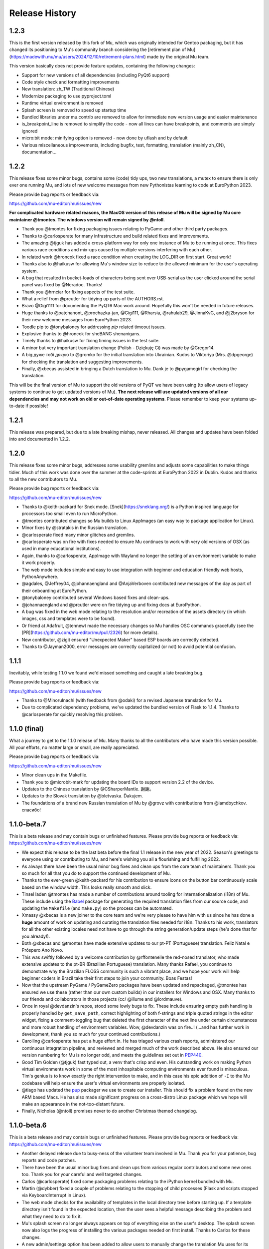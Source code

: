 Release History
---------------

1.2.3
=====

This is the first version released by this fork of Mu, which was originally intended for Gentoo packaging, but it has changed its positioning to Mu's community branch considering the [retirement plan of Mu](https://madewith.mu/mu/users/2024/12/10/retirement-plans.html) made by the original Mu team.

This version basically does not provide feature updates, containing the following changes:

* Support for new versions of all dependencies (including PyQt6 support)
* Code style check and formatting improvements
* New translation: zh_TW (Traditional Chinese)
* Modernize packaging to use pyproject.toml
* Runtime virtual environment is removed
* Splash screen is removed to speed up startup time
* Bundled libraries under mu.contrib are removed to allow for immediate new version usage and easier maintenance
* is_breakpoint_line is removed to simplify the code - now all lines can have breakpoints, and comments are simply ignored
* micro:bit mode: minifying option is removed - now done by uflash and by default
* Various miscellaneous improvements, including bugfix, test, formatting, translation (mainly zh_CN), documentation...

1.2.2
=====

This release fixes some minor bugs, contains some (code) tidy ups, two new
translations, a mutex to ensure there is only ever one running Mu, and lots of
new welcome messages from new Pythonistas learning to code at EuroPython 2023.

Please provide bug reports or feedback via:

https://github.com/mu-editor/mu/issues/new

**For complicated hardware related reasons, the MacOS version of this release
of Mu will be signed by Mu core maintainer @tmontes. The windows version will
remain signed by @ntoll.**

* Thank you @tmontes for fixing packaging issues relating to PyGame and other
  third party packages.
* Thanks to @carlosperate for many infrastructure and build related fixes and
  improvements.
* The amazing @tjguk has added a cross-platform way for only one instance of
  Mu to be running at once. This fixes various race conditions and mix-ups
  caused by multiple versions interfering with each other.
* In related work @hroncok fixed a race condition when creating the LOG_DIR on
  first start. Great work!
* Thanks also to @haikusw for allowing Mu's window size to reduce to the
  allowed minimum for the user's operating system.
* A bug that resulted in bucket-loads of characters being sent over USB-serial
  as the user clicked around the serial panel was fixed by @Neradoc. Thanks!
* Thank you @hrnciar for fixing aspects of the test suite.
* What a relief from @prcutler for tidying up parts of the AUTHORS.rst.
* Bravo @Gigi1111 for documenting the PyQT6 Mac work around. Hopefully this
  won't be needed in future releases.
* Huge thanks to @patchanont, @prochazka-jan, @Gigi111, @Rharsia, @rahulab29,
  @JinnaKvG, and @j2bryson for their new welcome messages from EuroPython 2023.
* Toodle pip to @tonybaloney for addressing `pip` related timeout issues.
* Explosive thanks to @hroncok for sheBANG shenanigans.
* Timely thanks to @haikusw for fixing timing issues in the test suite.
* A minor but very important translation change (Polish - Dziękuję Ci) was made
  by @Gregor14.
* A big дуже тобі дякую to @gromko for the initial translation into Ukrainian.
  Kudos to Viktoriya (Mrs. @dpgeorge) for checking the translation and
  suggesting improvements.
* Finally, @xbecas assisted in bringing a Dutch translation to Mu. Dank je
  to @pygamegirl for checking the translation.

This will be the final version of Mu to support the old versions of PyQT we
have been using (to allow users of legacy systems to continue to get updated
versions of Mu). **The next release will use updated versions of all our
dependencies and may not work on old or out-of-date operating systems**.
Please remember to keep your systems up-to-date if possible!

1.2.1
=====

This release was prepared, but due to a late breaking mishap, never released.
All changes and updates have been folded into and documented in 1.2.2.

1.2.0
=====

This release fixes some minor bugs, addresses some usability gremlins and
adjusts some capabilities to make things tidier. Much of this work was done
over the summer at the code-sprints at EuroPython 2022 in Dublin. Kudos and
thanks to all the new contributors to Mu.

Please provide bug reports or feedback via:

https://github.com/mu-editor/mu/issues/new

* Thanks to @keith-packard for Snek mode. [Snek](https://sneklang.org/) is a
  Python inspired language for processors too small even to run MicroPython.
* @tmontes contributed changes so Mu builds to Linux AppImages (an easy way to
  package application for Linux).
* Minor fixes by @stratakis in the Russian translation.
* @carlosperate fixed many minor glitches and gremlins.
* @carlosperate was on fire with fixes needed to ensure Mu continues to work
  with very old versions of OSX (as used in many educational institutions).
* Again, thanks to @carlosperate, AppImage with Wayland no longer the setting
  of an environment variable to make it work properly.
* The web mode includes simple and easy to use integration with
  beginner and education friendly web hosts, PythonAnywhere.
* @agdales, @Jeffrey04, @johannaengland and @AnjaVerboven contributed new
  messages of the day as part of their onboarding at EuroPython.
* @tonybaloney contributed several Windows based fixes and clean-ups.
* @johannaengland and @prcutler were on fire tidying up and fixing docs at
  EuroPython.
* A bug was fixed in the web mode relating to the resolution and/or recreation
  of the assets directory (in which images, css and templates were to be
  found).
* Or friend at Adafruit, @tennewt made the necessary changes so Mu handles OSC
  commands gracefully (see the [PR](https://github.com/mu-editor/mu/pull/2326)
  for more details).
* New contributor, @zigit ensured "Unexpected Maker" based ESP boards are
  correctly detected.
* Thanks to @Jayman2000, error messages are correctly capitalized (or not) to
  avoid potential confusion.

1.1.1
=====

Inevitably, while testing 1.1.0 we found we'd missed something and caught a
late breaking bug.

Please provide bug reports or feedback via:

https://github.com/mu-editor/mu/issues/new

* Thanks to @MinoruInachi (with feedback from @odaki) for a revised Japanese
  translation for Mu.
* Due to complicated dependency problems, we've updated the bundled version of
  Flask to 1.1.4. Thanks to @carlosperate for quickly resolving this problem.

1.1.0 (final)
=============

What a journey to get to the 1.1.0 release of Mu. Many thanks to all the
contributors who have made this version possible. All your efforts, no matter
large or small, are really appreciated.

Please provide bug reports or feedback via:

https://github.com/mu-editor/mu/issues/new

* Minor clean ups in the Makefile.
* Thank you to @microbit-mark for updating the board IDs to support version
  2.2 of the device.
* Updates to the Chinese translation by @CSharperMantle. 謝謝。
* Updates to the Slovak translation by @bletvaska. Ďakujem.
* The foundations of a brand new Russian translation of Mu by @grovz with
  contributions from @iamdbychkov. спасибо!

1.1.0-beta.7
============

This is a beta release and may contain bugs or unfinished features. Please
provide bug reports or feedback via: https://github.com/mu-editor/mu/issues/new

* We expect this release to be the last beta before the final 1.1 release in
  the new year of 2022. Season's greetings to everyone using or contributing to
  Mu, and here's wishing you all a flourishing and fulfilling 2022.
* As always there have been the usual minor bug fixes and clean ups from the
  core team of maintainers. Thank you so much for all that you do to support
  the continued development of Mu.
* Thanks to the ever-green @keith-packard for his contribution to ensure icons
  on the button bar continuously scale based on the window width. This looks
  really smooth and slick.
* Tinsel laden @tmontes has made a number of contributions around tooling for
  internationalization (i18n) of Mu. These include using the
  `Babel <http://babel.pocoo.org/en/latest/>`_
  package for generating the required translation files from our source code,
  and updating the ``Makefile`` (and ``make.py``) so the process can be automated.
* Xmassy @xbecas is a new joiner to the core team and we're very please to have
  him with us since he has done a **huge** amount of work on updating and
  curating the translation files needed for i18n. Thanks to his work,
  translators for all the other existing locales need not have to go through
  the string generation/update steps (he's done that for you already!).
* Both @xbecas and @tmontes have made extensive updates to our pt-PT
  (Portuguese) translation. Feliz Natal e Próspero Ano Novo.
* This was swiftly followed by a welcome contribution by @rffontenelle the
  red-nosed translator, who made extensive updates to the pt-BR
  (Brazilian Portuguese) translation. Many thanks Rafael, you continue to
  demonstrate why the Brazilian FLOSS community is such a vibrant place, and
  we hope your work will help beginner coders in Brazil take their first steps
  to join your community. Boas Festas!
* Now that the upstream PyGame / PyGameZero packages have been updated and
  repackaged, @tmontes has ensured we use these (rather than our own custom
  builds) in our installers for Windows and OSX. Many thanks to our friends and
  collaborators in those projects (cc/ @illume and @lordmauve).
* Once in royal @devdanzin's repos, stood some lowly bugs to fix. These include
  ensuring empty path handling is properly handled by ``get_save_path``, correct
  highlighting of both f-strings and triple quoted strings in the editor
  widget, fixing a comment-toggling bug that deleted the first character of the
  next line under certain circumstances and more robust handling of environment
  variables. Wow, @devdanzin was on fire..! (...and has further work in
  development, thank you so much for your continued contributions.)
* Carolling @carlosperate has put a huge effort in. He has triaged various
  crash reports, administered our continuous integration pipeline, and reviewed
  and merged much of the work described above. He also ensured our version
  numbering for Mu is no longer odd, and meets the guidelines set out in
  `PEP440 <https://www.python.org/dev/peps/pep-0440/>`_.
* Good Tim Golden (@tjguk) fast typed out, a venv that's crisp and even. His
  outstanding work on making Python virtual environments work in some of the
  most inhospitable computing environments ever found is miraculous. Tim's
  genius is to know exactly the right intervention to make, and in this case
  his epic addition of ``-I`` to the Mu codebase will help ensure the user's
  virtual environments are properly isolated.
* @tiago has updated the `pup <https://github.com/mu-editor/pup>`_ packager we
  use to create our installer. This should fix a problem found on the new
  ARM based Macs. He has also made significant progress on a cross-distro Linux
  package which we hope will make an appearance in the not-too-distant future.
* Finally, Nicholas (@ntoll) promises never to do another Christmas themed
  changelog.

1.1.0-beta.6
============

This is a beta release and may contain bugs or unfinished features. Please
provide bug reports or feedback via: https://github.com/mu-editor/mu/issues/new

* Another delayed release due to busy-ness of the volunteer team involved in
  Mu. Thank you for your patience, bug reports and code patches.
* There have been the usual minor bug fixes and clean ups from various regular
  contributors and some new ones too. Thank you for your careful and well
  targeted changes.
* Carlos (@carlosperate) fixed some packaging problems relating to the iPython
  kernel bundled with Mu.
* Martin (@dybber) fixed a couple of problems relating to the stopping of
  child processes (Flask and scripts stopped via KeyboardInterrupt in Linux).
* The web mode checks for the availability of templates in the local directory
  tree before starting up. If a template directory isn't found in the expected
  location, then the user sees a helpful message describing the problem and
  what they need to do to fix it.
* Mu's splash screen no longer always appears on top of everything else on the
  user's desktop. The splash screen now also logs the progress of installing
  the various packages needed on first install. Thanks to Carlos for these
  changes.
* A new admin/settings option has been added to allow users to manually change
  the translation Mu uses for its interface. Updating this setting requires a
  restart of Mu. Zander (@ZanderBrown) contributed the icon/glyph to indicate
  the relevant tab is for translation related settings (not entirely obvious
  if Mu's UI is using a language you don't understand and you're looking for
  the setting that relates to translations). The icon makes this clear.
* On some desktop windowing systems there is a bug that means windows re-open
  at a position higher up the screen, and so may appear off the top of the
  screen. We've ensured this never happens with Mu. If Mu starts with any
  part of the window off the screen, the window is moved to be within the
  dimensions of the screen. This was a weird one to track down and fix.
* Many thanks to Ethan Spoelstra (@espoelstra) who contributed a change so
  Crostini on ChromeOS is used to return the correct CIRCUITPY path if it
  exists.
* Huge thanks to Keith Packard (@keith-packard) for several contributions to
  this release of Mu. Keith refactored the way in which Mu handles pasting in
  the REPL window so it works correctly and more broadly across operating
  systems.
* Keith also fixed some font related issues in the REPL.
* Keith was on fire with a couple more contributions relating to SVG icons in
  the buttons in Mu. We're very grateful to Ben Williams (@Rybec) for putting
  in the work to make our button icons SVG files. Keith made the code changes
  to implement this.
* Thanks to Miro Hrončok (@hroncok) for pointing out a change in Python 10
  which would break some of our UI calls into PyQt, and who provided a patch to
  fix things.
* Some minor clarifications in our developer documentation
  (https://mu.rtfd.io).


1.1.0-beta.5
============

This is a beta release and may contain bugs or unfinished features. Please
provide bug reports or feedback via: https://github.com/mu-editor/mu/issues/new

* We had hoped for a regular (fortnightly) release tempo. Due to the voluntary
  nature of Mu's development and because some of the updates in this release
  were quite challenging (see below), this release is a LOT later than we had
  planned.
* Several of us made minor updates and fixes (such as ensuring various packages
  had explicit dependency versions listed, updating versions for Mu's own
  dependencies and so on).
* Right clicking on highlighted text in the editor, with the REPL active, now
  has an additional option added to the context menu: to correctly paste the
  text from the editor into the REPL. Thanks to Professor Chris Rogers of
  Tufts University for suggesting this feature.
* The multi-talented Dan Halbert of Adafruit very kindly fixed a bug in the
  Adafruit board handling when on run on new Apple M1 hardware. Thank you Dan
  for your valuable contribution.
* A huge amount of work by Tim and Carlos has gone into analysing the crash
  reports from recent beta releases of Mu. This has resulted in significant
  effort to address many of the bugs encountered, many of which related to
  edge cases encountered by the new virtual environment feature. Tim and Carlos
  have created many fixes and checks to ensure these bugs are either completely
  fixed or are, at least, mitigated in more helpful ways. This has been a
  challenging and "fiddly" bit of work, so kudos and thanks, as always, to both
  Tim and Carlos for their continued efforts.
* Carlos has also updated the version of MicroPython used in the BBC micro:bit
  mode to the latest 2.0.0-beta.5 version.
* In addition, Carlos has ensured that the micro:bit mode flashes files onto
  the micro:bit using the correctly memory aligned hex string.
* Github user ajs256 has ensured the crash reporter doesn't kick in when a
  ``KeyboardInterrupt`` is triggered in Mu (CTRL-C).
* Sometimes in Mu for Linux, the expected ``.py`` file extension wasn't added
  to new files. This depended on the user's graphical shell. Mu now checks the
  output from the shell and, if requires, will add ``.py`` itself.
* Various fixes to Mu's logging make it more robust, clear and useful.
* Tiago fixed a late breaking bug in packaging Mu for OSX. All fixed in a
  matter of hours. Amazing work!

There are perhaps a couple more features we want to land in the coming weeks,
and then we will start the work of ensuring internationalization is fully up
to date, the website reflects the new features and various changes, and PUP
will be able to produce redistributable appimages for Linux. Then we will have
reached 1.1.0-final. :-)

1.1.0-beta.4
============

This is a beta release and may contain bugs or unfinished features. Please
provide bug reports or feedback via: https://github.com/mu-editor/mu/issues/new

* During the beta phase, we're moving to a fortnightly release cadence. Since
  this release is a week late, expect the next one in a week's time - 26th
  April.
* Carlos made many changes to clean up the specification for required modules
  used by the installer. This will make supporting and tracking Mu's
  dependencies MUCH easier. Thank you Carlos!
* Huge thanks to Dan Halbert of Adafruit who contributed a significant amount
  of refactoring to the CircuitPython mode. As a result Mu now uses the
  `adafruit-board-toolkit` module for device identification, among many other
  helpful changes
  [described in Dan's pull request](https://github.com/mu-editor/mu/pull/1371).
  Thank you Dan..!
* Carlos was on fire... he also fixed a bug in the file-copy dialog when the
  context menu was opened with an empty list of files.
* Carlos (again), fixed some outstanding documentation issues for supporting
  Raspbian Buster (and newer). These are now at https://mu.rtfd.io/.
* Carlos (again, again) tidied up various aspects of the Makefile so there is
  only a single source of truth for running various utilities and commands.
* Logging was another focus for this release. Now that we have a few weeks
  worth of crash reports we've been able to look at the parts of the
  application that cause most grief and add extra-logging in various locations.
  Tim put in a great effort to make sure the "first run" and other virtual
  environment based aspects of Mu now have clearer and more useful logging and
  throw more useful exceptions, closer to the source of the problem, for the
  resulting crash report. Carlos ensured the IPython kernel installation was
  properly logged.
* We ensured various key packages were pinned to particular versions to
  maximise compatibility with older versions of Python still found in schools.

There are many pull requests and work items currently in flight and they'll be
landing very soon as the overall quality and robustness of Mu significantly
improves. Many thanks to everyone who continues to help, support and contribute
to the ongoing development of Mu.

1.1.0-beta.3
============

This is a beta release and may contain bugs or unfinished features. Please
provide bug reports or feedback via: https://github.com/mu-editor/mu/issues/new

* During beta phase, we're moving to a fortnightly release cadence. Expect beta
  4 on the 12th April.
* The final version of the Mu splash screen was delivered. Huge thanks to the
  extraordinarily talented Steve Hawkes ([@hawkz](https://github.com/hawkz)) of
  [The Developer Society](https://www.dev.ngo/) for his generous artistic
  support, patience and humorous approach.
* Thanks to a recent update in [PyGame Zero](https://pypi.org/project/pgzero/),
  we're back to using the official package from PyPI, rather than our patched
  fork, in the installer.
* Both Tim and Carlos have contributed updates, fixes and tests to address a
  bug affecting Windows users who may have a space in the file path upon which
  Mu is found. This was a difficult bug to reproduce but Tim did a lot of
  digging to isolate the cause with as much confidence as is possible when it
  comes to such things. Carlos did a bunch of thankless and fiddly test related
  work so testing with spaces in the path is part of our test suite. Work on
  this is ongoing so expect further improvements in upcoming releases. As
  always, many thanks for these efforts.
* Tim addressed a `wheel`/`sdist` related problem that was causing odd side
  effects with regard to dependencies.
* A strange bug, where it was not possible to install third-party packages on
  first run of Mu, opened up a deep rabbit hole of investigation. In the end
  Tim was able to fix this AND address the source of a warning message from Qt
  when Mu was starting for the first time.
* The splash screen code was rewritten in such a way that objects relating to
  the splash screen will always be garbage-collected by Python and destroyed by
  Qt5. Previously, they existed for the full duration of the application, not
  really causing any problems, but "in limbo" nonetheless.
* The crash reporting tool has had a minor update so the user is reminded to
  attach their log file to the bug report, along with an indication of where to
  find the log file.

1.1.0-beta.2
============

This is a beta release and may contain bugs or unfinished features. Please
provide bug reports or feedback via: https://github.com/mu-editor/mu/issues/new

* This is the first public beta release (beta 1 was created for testing by the
  core development team).
* Many minor bug fixes to the existing new features found in beta 1
  (see below).
* Many thanks to Martin Dybdal for his work on improving the admin panel.
* Carlos made significant changes so Mu can be packaged with very recent
  versions of Python. Carlos also made various changes relating to the status
  of Python packages contained within the official installer.
* Many thanks to Dan Pope for assistance with an upgraded version of PyGameZero
  (which uses the latest version of PyGame - kudos to René and the other
  developers of PyGame for the recent improvements).
* Various fixes to the UI so that panes are easier to resize and the themes are
  correctly applied to the REPL (thanks again to Martin for these fixes).
* Carlos also contributed fixes relating to the micro:bit mode (compatibility
  with versions 1 and 2).
* Tim has made herculean efforts to ensure the creation and checking of Mu's
  virtual environment is robust and easy to maintain.
* A new crash reporting feature has been added. If Mu breaks the user will be
  redirected to the endpoint codewith.mu/crash with details of the crash and an
  option to create a bug report. This ensures Mu crashes are handled more
  gracefully, and the user is able to see the error that caused the crash.
* A new animated splash screen has been added so the initial creation of Mu's
  virtual environment happens in such a way that the user can see progress is
  being made, and updates are logged on the splash screen for the user. If Mu
  encounters a problem at this early stage, the splash screen recovers and the
  new crash reporting feature kicks in. The current animation was created by
  Steve Hawkes (thank you) with a much more polished version promised very
  soon..!
* Behind the scenes, Tiago has continued to make outstanding work on the `pup`
  tool we use to create the installers for Windows 64/32 bit and MacOS X. This
  beta release will be the first to use installers created with `pup`.
* **Known bug** - on first ever start of Mu, if in Python3 mode the package
  manager will not work. Re-starting Mu fixes this (i.e. from second and
  subsequent starts). We're tracking this problem via
  [this issue](https://github.com/mu-editor/mu/issues/1358).

1.1.0-beta.1
============

This is a beta release and may contain bugs or unfinished features. Please
provide bug reports or feedback via: https://github.com/mu-editor/mu/issues/new

* A new mode for ESP8266/ESP32 devices running MicroPython. This work and a
  significant amount of related refactoring was contributed with Viking like
  energy and efficiency by Martin Dybdal. This work has meant it was relatively
  easy to create two further new modes...
* New mode for Lego Spike devices (thanks to Chris and Ethan at Tufts
  University for the help and support).
* New mode for Raspberry Pi Pico (thanks to Zander, Martin and Carlos for the
  extensive testing).
* Updates to the Microbit mode made by Spanish source-code wrangler
  extraordinaire (and resident Microbit expert) Carlos Pereira Atencio. The
  Microbit mode now supports versions 1 and 2 of the board.
* Various bits of artwork used in the application have been updated (including
  a new [temporary] animated splash screen). Thanks to devdanzin for
  choreographing the initial work on the splash screen at short notice.
* A complete re-write of the virtualenv and third party package handlers by the
  hugely talented Tim Golden. This was a long term and difficult refactoring
  project which Tim has delivered with great aplomb. This should make package
  handling much smoother and simpler.
* Various smallish UI fixes, enhancements and smoothing by devdanzin. Thank you
  for these contributions - they really make a difference to the ease of use
  and friendly feel of Mu.
* This version of Mu is packaged with stand-alone installers for Windows and
  OSX by the wonder that is PUP - a new packaging tool by our very own Tiago
  Montes ~ Portugal's Premier Python Packager Par-excellence. We have big plans
  for PUP... watch this space. :-)
* Many many many minor bug fixes contributed by many many many people to whom
  we are eternally grateful.

We hope to release beta.2 very soon.

1.0.3
=====

Bugfix.

* Updated to the latest version of Qt to fix syntax highlighting issues in OSX.
* Ensure CWD is set to the directory containing the script to be run in Python3
  mode.
* Updated website with instructions in light of OSX changes.

1.1.0-alpha.2
=============

The second alpha release of 1.1. This version may contain bugs and is
unfinished (more new features will be arriving in alpha 3). Please provide bug
reports or feedback via: https://github.com/mu-editor/mu/issues/new

* **NEW FEATURE** A brand new web mode for creating simple dynamic web
  applications with the Flask web framework. Currently users are able to edit
  Python, HTML and CSS files, run a local server and view their website in
  their browser. We expect to add a deployment option thanks to PythonAnywhere
  by the time alpha 3 is released.
* **NEW FEATURE** A new Slovak translation of Mu thanks to Miroslav Biňas
  (GitHub user `bletvaska <https://github.com/bletvaska>`_).
* **ACHIEVEMENT UNLOCKED** Fixed a problematic bug where students got into a
  seemingly impossible loop because the auto-save feature encountered errors
  and got in the way of renaming a file. We are THRILLED TO BITS that the fix
  for this problem was contributed by
  `Sean Tibor <http://teachingpython.fm>`_, a teacher from
  Fort Lauderdale, Florida. **Teachers coding the tools they use to teach has
  been a core aim for Mu, and Sean gets the gold medal (or perhaps a beer when
  I next see him) for unlocking this achievement.**
* **RENAME** At the suggestion of Adafruit's Dan Halbert, the "Adafruit" mode
  has been renamed to "CircuitPython" mode to reflect the growing number of
  manufacturers who support CircuitPython. Many thanks to
  `Benjamin Shockley <http://benjaminshockley.com/>`_ for putting the work in
  to make this happen.
* **NEW DEVICES** Several new non-Adafruit boards have been added to the
  renamed CircuitPython mode. Many thanks to
  `Shawn Hymel <http://shawnhymel.com>`_ (SparkFun) and
  `Gustavo Reynaga <http://www.gustavoreynaga.com/>`_ (Electronic Cats) for
  contributing these valuable changes.
* Add some new free-to-reuse image and sound assets for use in PyGameZero
  example games.
* Middle mouse wheel scrolling with the CTRL or CMD (on Mac) keys will zoom the
  UI in a consistent manner across all platforms.
* Minor documentation updates / corrections thanks to
  `Luke Slevinsky <https://lukeslev.github.io/>`_.
* Refinement of the built-in educational libraries as we start to unbundle a
  slew of software from Mu's installer so users can install such packages from
  within Mu. Many thanks to the formidably talented
  `Martin O'Hanlon <https://www.stuffaboutcode.com/>`_ for his help.
* PyGameZero mode will look for game assets relative to the location of the
  game file, rather than just within the user's workspace. Thanks to the
  evergreen `Tim Golden <http://timgolden.me.uk/>`_ for this helpful update.
* Minor corrections to the French localisation by GitHub user
  `ogoletti <https://github.com/ogoletti>`_.
* UI related convenience in the new ESP mode so that the current / most recent
  filesystem path is used when using the file copy pane. Many thanks (as
  always) to `Martin Dybdal <http://dybber.dk/>`_ for his continued work on all
  things ESP related in Mu.
* A tidy up of the file save dialog so it uses Qt's built in dialog features.
  Thanks to `Tiago Montes <https://tmont.es/>`_ for being his usual awesome
  self.
* Tabs are restored on startup in the correct order. Once again, this is the
  work of Tiago Montes.
* The mechanism for generating the various installers and packages for Mu has
  been significantly refactored so that there is, if possible, always a single
  source for configuration information. The significant amount of effort to
  make this happen was, once again (again), contributed by Tiago Montes.
* Window size and location is also restored on startup. Tiago Montes, who
  implemented this change, has been **ON FIRE** during this development phase.
* A small (but important) change to the tool-tip for the sleep function found
  in MicroPython on the micro:bit has been submitted to the pedagogical legend
  and friend of Mu that is `Dave Ames <https://dave-ames.net/>`_.
* A helpful message is now sent to the output pane when the graphical
  debugger starts in Python 3 mode. The Shakespeare like talents of
  long term Mu-tineer `Steve Stagg <https://sta.gg/>`_  are behind this
  Nobel-prize-worthy literary contribution.
* Re-add support for user defined syntax check overrides. Many thanks to
  `Leroy Levin <https://github.com/leroyle>`_ for making this happen..!
* Ensure that ``pip`` is updated while creating the Windows installers. Thanks
  to `Yu Wang <https://github.com/bigeyex>`_ for making this change.
* Various minor updates and fixes to aid code readability.

1.1.0-alpha.1
=============

The first alpha release of 1.1. This version may contain bugs and is unfinished
(more new features will be added in later alpha releases or, depending on
feedback, we may change the behaviour of existing features). Please provide bug
reports or feedback via: https://github.com/mu-editor/mu/issues/new

* **NEW FEATURE** Installation of third party packages from PyPI. Click on the
  cog icon to open the admin dialog and select the "Third Party Packages" tab.
* **NEW FEATURE** Code tidy via the wonderful code formatter
  `Black <https://black.readthedocs.io/en/stable/>`_. Click the new "Tidy"
  button to reformat and tidy your code so it looks more readable. If your code
  has errors, these will be pointed out. Many thanks to Black's creator and
  maintainer, Łukasz Langa, for this contribution.
* **NEW FEATURE** A new ESP8266 / ESP32 mode for working with these WiFi
  enabled cheap IoT boards. Many thanks to Martin Dybdal for driving this
  work forward and doing the heavy lifting. Thanks also to Murilo Polese for
  testing and very constructive input in the review stage of this feature.
* **OS CHANGE** Due to Qt's and Travis's lack of support, Mu will only run on
  Mac OS 10.12 and above.
* Ensure line-number margin is not too sensitive to inaccurate clicking from
  young coders trying to position the cursor at the beginning of the line.
  Thanks to Tiago Montes for this enhancement.
* Fix some typos in the French translation. Thank you to GitHub user
  @camillem.
* Fix a bug relating to Adafruit boards when a file on a board which is then
  unplugged is saved, Mu used to crash. Thanks to Melissa LeBlanc-Williams for
  the report of this problem.
* Fix problem with a missing newline at the end of a file. Thanks to Melissa
  LeBlanc-Williams for the eagle-eyes and fix.
* Fix for PYTHONPATH related problems on Windows (the current directory is now
  on the path when a script is run). Thanks to Tim Golden for this fix.
* Update to locale detection (use Qt's QLocale class). Thanks to Tiago Montes
  for making this happen.
* Fix bug relating to match selection of non-ASCII characters. Thank you to
  Tiago Montes for this work.
* Fixed various encoding related issues on OSX.
* Various minor / trivial bug fixes and tidy ups.

1.0.2
=====

Another bugfix and translation release. No new features were added. Unless
there are show-stoppers, the next release will be 1.1 with new features.

* Updated OSX to macOS, as per Apple's usage of the terms. Thanks Craig Steele.
* Updates and improvements to the Chinese translation. Thank John Guan.
* Improved locale detection on macOS. Many thanks to Tiago Montes.
* Cosmetic stripping of trailing spaces on save. Thanks to Tim Golden.
* Update PyQt version so pip installed Mu works with Python 3.5. Thanks to
  Carlos Pereira Atencio.
* Fix incorrect setting of dataTerminalReady flag. Thanks to GitHub user
  @wu6692776.
* Spanish language improvements and fixes by Juan Biondi, @yeyeto2788 and
  Carlos Pereira Atencio.
* Improvements and fixes to the German translation by Eberhard Fahle.
* Fix encoding bug on Windows which caused crashes and lost files. Many thanks
  to Tim Golden for this work.
* Keyboard focus loss when closing REPL is now fixed. Thanks again Tim Golden.
* More devices for Adafruit mode along with a capability to work with future
  devices which have the Adafruit vendor ID. Thanks to Limor Friend for this
  contribution.
* Fix a bug introduced in 1.0.1 where output from a child Python process was
  being truncated.
* Fix an off-by-one error when reading bytes from UART on MicroPython devices.
* Ensure zoom is consistent and remembered between panes and sessions.
* Ensure mu_code and/or current directory of current script are on Python path
  in Mu installed from the installer on Windows. Thanks to Tim Golden and Tim
  McCurrach for helping to test the fix.
* Added Argon, Boron and Xenon boards to Adafruit mode since they're also
  supported by Adafruit's CircuitPython.
* The directory used to start a load/save dialog is either what the user last
  selected, the current directory of the current file or the mode's working
  directory (in order of precedence). This is reset when the mode is changed.
* Various minor typo and bug fixes.

1.0.1
=====

This is a bugfix and new translation release. No new features were added. The
next release will be 1.1.0 with some new features.

* Added a German translation by René Raab.
* Added various new Adafruit boards, thanks Limor!
* Added a Vietnamese translation by GitHub user @doanminhdang.
* Fix bug in MicroPython REPL when dealing with colour escape sequences, thanks
  Martin Dybdal of Coding Pirates! Arrr.
* Ensured anyone trying to setup on an incompatible version of Python is given
  a friendly message explaining the problem. Thanks to the hugely talented
  René Dudfield for migrating this helpful function from PyGame!
* Added a Brasilian translation by Marco A L Barbosa.
* Added missing API docs for PyGameZero. Thanks to Justin Riley.
* Added a Swedish translation by Filip Korling.
* Fixes to various metadata configuration entries by Nick Morrott.
* Updated to a revised Chinese translation. Thanks to John Guan.
* Added the Mappa MUndi (roadmap) to the developer documentation.
* Added a Polish translation by Filip Kłębczyk.
* Fixes and enhancements to the UI to aid dyslexic users by Tim McCurrach.
* Updated to version 1.0.0.final for MicroPython on the BBC micro:bit. Many
  thanks to Damien George of the MicroPython project for his amazing work.
* Many other minor bugs caught and fixed by the likes of Zander and Carlos!

1.0.0
=====

* Fix for font related issues in OSX Mojave. Thanks to Steve Stagg for spotting
  and fixing.
* Fix for encoding issue encountered during code checking. Thanks to Tim
  Golden for a swift fix.
* Fix for orphaned modal dialog. Thanks for spotting this Zander Brown.
* Minor revisions to hot-key sequences to avoid duplications. All documented
  at https://codewith.mu/en/tutorials/1.0/shortcuts.
* Update to latest version of uflash and MicroPython 1.0.0-rc.2 for micro:bit.
* Updated to latest GuiZero in Windows installers.
* Update third party API documentation used by QScintilla for code completion
  and call tips. Includes CircuitPython 3 and PyGame Zero 1.2.
* Added swag related graphics to the repository (non-functional change).

1.0.0.rc.1
==========

* Various UI style clean ups to make sure the look of Mu is more consistent
  between platforms. Thanks to Zander Brown for this valuable work.
* Added French translation of the user interface. Thanks to Gerald Quintana.
* Added Japanese translation of the user interface. Thanks to @MinoruInachi.
* Added Spanish translation of the user interface. Thanks to Carlos Pereira
  Atencio with help from Oier Echaniz.
* Added Portuguese translation of the user interface. Thanks to Tiago Montes.
* Fixed various edge cases relating to the new-style flashing of micro:bits.
* Fixed off-by-one error in the visual debugger highlighting of code (caused
  by Windows newlines not correctly handled).
* Fixed shadow module related problem relating to Adafruit mode. It's now
  possible to save "code.py" files onto boards.
* Updated to latest version of uflash and MicroPython 1.0.0-rc.1 for micro:bit.
* Various minor bugs and niggles have been fixed.

1.0.0.beta.17
=============

* Update to the latest version of uflash with the latest version of MicroPython
  for the BBC micro:bit.
* Change flashing the BBC micro:bit to become more efficient (based on the
  copying of files to the boards small "fake" filesystem, rather than
  re-flashing the whole device in one go).
* Ensure user agrees to GPL3 license when installing on OSX.
* Fix Windows "make" file to correctly report errors thanks to Tim Golden.
* The debugger in Python mode now correctly handles user-generated exceptions.
* The debugger in Python mode updates the stack when no breakpoints are set.
* Major update of the OSX based automated build system.
* Modal dialog boxes should behave better on GTK based desktops thanks to
  Zander Brown.
* Right click to access context menu in file panes in micro:bit mode so local
  files can be opened in Mu.
* Fix bug where REPL, Files and Plotter buttons got into a bad state on
  mode change.
* Update to use PyQt 5.11.
* On save, check for shadow modules (i.e. user's are not allowed to save
  code whose filename would override an existing module name).
* Automatic comment toggling via Ctrl-K shortcut.
* A simple find and replace diaolog is now available via the Ctrl-F shortcut.
* Various minor bugs and niggles have been squashed.

1.0.0.beta.16
=============

* Updated flashing in micro:bit mode so it is more robust and doesn't block
  on Windows. Thank you to Carlos Pereira Atencio for issue #350 and the polite
  reminder.
* Updated the mu-debug runner so if the required filename for the target isn't
  passed into the command, a helpful message is displayed to the user.
* Developer documentation updates.
* Updated to the latest version of uflash, which contains the latest stable
  release of MicroPython for the micro:bit. Many thanks to Damien George for
  all his continuing hard work on MicroPython for the micro:bit.
* Inclusion of tkinter, turtle, gpiozero, guizero, pigpio, pillow and requests
  libraries as built-in modules.
* Update to latest version of Pygame Zero.
* Fix plotter axis label bug which wouldn't display numbers if value was a
  float.
* Separate session and settings into two different files. Session includes
  user defined changes to configuration whereas settings contains sys-admin-y
  configuration.
* Update the CSS for the three themes so they display consistently on all
  supported platforms. Thanks to Zander Brown for his efforts on this.
* Move the mode selection to the "Mode" button in the top left of the window.
* Support for different encodings and default to UTF-8 where possible. Many
  thanks to Tim Golden for all the hard work on this rather involved fix.
* Consistent end of line support on all platforms. Once again, many thanks to
  Tim Golden for his work on this difficult problem.
* Use ``mu-editor`` instead of ``mu`` to launch the editor from the command
  line.
* More sanity when dealing with cross platform paths and ensure filetypes are
  treated in a case insensitive manner.
* Add support for minification of Python scripts to be flashed onto a micro:bit
  thanks to Zander Brown's nudatus module.
* Clean up logging about device discovery (it's much less verbose).
* Drag and drop files onto Mu to open them. Thanks to Zander Brown for this
  *really useful* feature.
* The old logs dialog is now an admin dialog which allows users to inspect the
  logs, but also make various user defined configuration changes to Mu.
* Plotter now works in Python 3 mode.
* Fix problem in OSX with the ``mount`` command when detecting Circuit Python
  boards. Thanks to Frank Morton for finding and fixing this.
* Add data flood avoidance to the plotter.
* OSX automated packaging. Thanks to Russell Keith-Magee and the team at
  BeeWare for their invaluable help with this problematic task.
* Refactoring and bug fixing of the visual debugger's user interface. Thank you
  to Martin O'Hanlon and Carlos Pereira Atencio for their invaluable bug
  reports and testing.
* Various fixes to the way the UI and themes are displayed (crisper icons on
  HiDPI displays and various other fixes). Thanks to Steve Stagg for putting
  lipstick on the pig. ;-)
* A huge number of minor bug fixes, UI clean-ups and simplifications.

1.0.0.beta.15
=============

* A new plotter works with CircuitPython and micro:bit modes. If you emit
  tuples of numbers via the serial connection (e.g. ``print((1, 2, 3))`` as
  three arbitrary values) over time these will be plotted as line graphs.
  Many thanks to Limor "ladyada" Fried for contributing code for this feature.
* Major refactoring of how Mu interacts with connected MicroPython based boards
  in order to enable the plotter and REPL to work independently.
* Mu has a new mode for Pygame Zero (version 1.1). Thanks to Dan Pope for
  Pygame Zero and Rene Dudfield for being Pygame maintainer.
* It's now possible to run mu "python3 -m mu". Thanks to Cefn Hoile for the
  contribution.
* Add support for pirkey Adafruit board. Thanks again Adafruit.
* Updated all the dependencies to the latest upstream versions.
* Various minor bug fixes and guards to make Mu more robust (although this will
  always be bugs!).

1.0.0.beta.14
=============

* Add new PythonProcessPanel to better handle interactions with child
  Python3 processes. Includes basic command history and command editing.
* Move the old "run" functionality in Python3 mode into a new "Debug" button.
* Create a new "Run" button in Python3 mode that uses the new
  PythonProcessPanel.
* Automation of 32bit and 64bit Windows installers (thanks to Thomas Kluyver
  for his fantastic pynsist tool).
* Add / revise developer documentation in light of changes above.
* (All the changes mentioned above were supported by the Raspberry Pi
  Foundation -- Thank you!)
* Update / add USB PIDs for Adafruit boards (thanks Adafruit for the heads up).
* Minor cosmetic changes.
* Additional test cases.

1.0.0.beta.13
=============

* Fix to solve problem when restoring CircuitPython session when device is not
  connected.
* Fix to solve "data terminal ready" (DTR) problem when CircuitPython expects
  DTR to be set (and it isn't by default in Qt).
* Added initial work on developer documentation found here: http://mu.rtfd.io/
* Updates to USB PIDs for Adafruit boards.
* Added functionally equivalent "make.py" for Windows based developers.
* Major refactor of the micro:bit related "files" UI pane: it no longer blocks
  the main UI thread.

1.0.0.beta.12
=============

* Update "save" related behaviour so "save as" pops up when the filename in the tab is double clicked.
* Update the debugger so the process stops at the end of the run.
* Ensure the current working directory for the REPL is set to mu_mode.
* Add additional documentation about Raspberry Pi related API.
* Update micro:bit runtime to latest MicroPython beta.
* Make a start on developer documentation.

1.0.0.beta.11
=============

* Updated Python 3 REPL to make use of an out of process iPython kernel (to avoid problems with blocking Mu's UI).
* Reverted Save related functionality to prior behaviour.
* The "Save As" dialog for re-naming a file is launched when you click the filename in the tab associated with the code.

1.0.0.beta.10
=============

* Ensured "Save" button prompts user to confirm (or replace) the filename of an existing file. Allows Mu to have something like "Save As".
* Updated to latest microfs library for working with the micro:bit's filesystem.
* Fixed three code quality warnings found by https://lgtm.com/projects/g/mu-editor/mu/alerts/?mode=list
* Updated API generation so the output is ordered (helps when diffing the generated files).
* Updated Makefile to create Python packages/wheels and deploy to PyPI.
* Explicit versions for packages found within install_requires in setup.py.
* Minor documentation changes.

1.0.0.beta.9
============

* Debian related packaging updates.
* Fixed a problem relating to how Windows stops the debug runner.
* Fixed a problem relating to how Windows paths are expressed that was stopping the debug runner from starting.

1.0.0.beta.8
============

* Updated splash image to reflect trademark usage of logos.
* Refactored the way the Python runner executes so that it drops into the Python shell when it completes.
* The debug runner now reports when it has finished running a script.

1.0.0.beta.7
============

* Update PyInstaller icons.
* Fix some tests that fail on older version of Python 3.
* Add scripts to extract API information from Adafruit and Python 3.
* Add generated API documentation to Mu so autosuggest and call tips have data.
* Ensure translation files are distributed.

1.0.0.beta.6
============

* Pip installable.
* Updated theme handling: day, night and high-contrast (as per user feedback).
* Keyboard shortcuts.

1.0.0.beta.*
============

* Added modes to allow Mu to be a general Python editor. (Python3, Adafruit and micro:bit.)
* Added simple visual debugger.
* Added iPython based REPL for Python3 mode.
* Many minor UI changes based on UX feedback.
* Many bug fixes.

0.9.13
======

* Add ability to change default Python directory in the settings file. Thanks to Zander Brown for the contribution. See #179.

0.9.12
======

* Change the default Python directory from ``~/python`` to ``~/mu_code``. This fixes issue #126.
* Add instructions for installing PyQt5 and QScintilla on Mac OS.
* Update to latest version of uFlash.
* Add highlighting of search matches.
* Check if the script produced is > 8k.
* Use a settings file local to the Mu executable if available.
* Fix bug with highlighting code errors in Windows.
* Check to overwrite an existing file on the micro:bit FS.
* Start changelog
